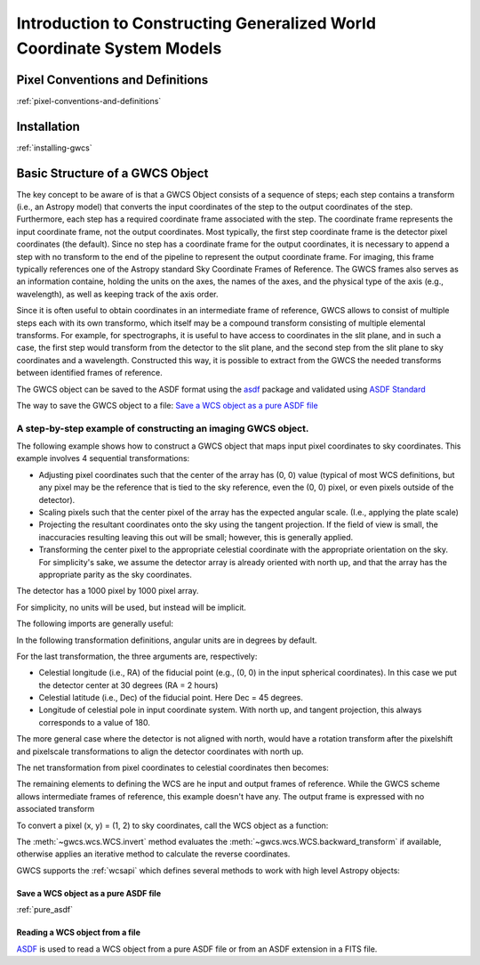 .. _gwcs:

Introduction to Constructing Generalized World Coordinate System Models
=======================================================================

Pixel Conventions and Definitions
---------------------------------

:ref:`pixel-conventions-and-definitions`

Installation
------------

:ref:`installing-gwcs`


.. _getting-started:

Basic Structure of a GWCS Object
--------------------------------

The key concept to be aware of is that a GWCS Object consists of a sequence
of steps; each step contains a transform (i.e., an Astropy model) that
converts the input coordinates of the step to the output coordinates of
the step. Furthermore, each step has a required coordinate frame associated
with the step. The coordinate frame represents the input coordinate frame, not
the output coordinates. Most typically, the first step coordinate frame is
the detector pixel coordinates (the default). Since no step has a coordinate
frame for the output coordinates, it is necessary to append a step with no
transform to the end of the pipeline to represent the output coordinate frame.
For imaging, this frame typically references one of the Astropy standard
Sky Coordinate Frames of Reference. The GWCS frames also serves as an 
information containe, holding the units on the axes, the names of the axes, 
and the physical type of the axis (e.g., wavelength), as well as keeping
track of the axis order.

Since it is often useful to obtain coordinates in an intermediate frame of
reference, GWCS allows to consist of multiple steps each with its own transformo,
which itself may be a compound transform consisting of multiple elemental
transforms.
For example, for spectrographs, it is useful to have access to coordinates
in the slit plane, and in such a case, the first step would transform from
the detector to the slit plane, and the second step from the slit plane to
sky coordinates and a wavelength. Constructed this way, it is possible to
extract from the GWCS the needed transforms between identified frames of
reference.

The GWCS object can be saved to the ASDF format using the
`asdf <https://asdf.readthedocs.io/en/latest/>`__ package and validated
using `ASDF Standard <https://asdf-standard.readthedocs.io/en/latest/>`__

The way to save the GWCS object to a file:
`Save a WCS object as a pure ASDF file`_




A step-by-step example of constructing an imaging GWCS object.
^^^^^^^^^^^^^^^^^^^^^^^^^^^^^^^^^^^^^^^^^^^^^^^^^^^^^^^^^^^^^^

The following example shows how to construct a GWCS object that maps
input pixel coordinates to sky coordinates. This example
involves 4 sequential transformations:

- Adjusting pixel coordinates such that the center of the array has
  (0, 0) value (typical of most WCS definitions, but any pixel may
  be the reference that is tied to the sky reference, even the (0, 0)
  pixel, or even pixels outside of the detector).
- Scaling pixels such that the center pixel of the array has the expected
  angular scale. (I.e., applying the plate scale)
- Projecting the resultant coordinates onto the sky using the tangent
  projection. If the field of view is small, the inaccuracies resulting
  leaving this out will be small; however, this is generally applied.
- Transforming the center pixel to the appropriate celestial coordinate
  with the appropriate orientation on the sky. For simplicity's sake,
  we assume the detector array is already oriented with north up, and
  that the array has the appropriate parity as the sky coordinates.


The detector has a 1000 pixel by 1000 pixel array.

For simplicity, no units will be used, but instead will be implicit.

The following imports are generally useful:

.. doctest-skip::

  >>> import numpy as np
  >>> from astropy.modeling import models
  >>> from astropy import coordinates as coord
  >>> from astropy import units as u
  >>> from gwcs import wcs
  >>> from gwcs import coordinate_frames as cf

In the following transformation definitions, angular units are in degrees by
default.

.. doctest-skip::

  >>> pixelshift = models.Shift(-500) & models.Shift(-500)
  >>> pixelscale = models.Scale(0.1 / 3600.) & models.Scale(0.1 / 3600.) # 0.1 arcsec/pixel
  >>> tangent_projection = models.Pix2Sky_TAN()
  >>> celestial_rotation = models.RotateNative2Celestial(30., 45., 180.)

For the last transformation, the three arguments are, respectively:

- Celestial longitude (i.e., RA) of the fiducial point (e.g., (0, 0) in the input
  spherical coordinates).
  In this case we put the detector center at 30 degrees (RA = 2 hours)
- Celestial latitude (i.e., Dec) of the fiducial point. Here Dec = 45 degrees.
- Longitude of celestial pole in input coordinate system. With north up, and
  tangent projection, this always corresponds to a value of 180.

The more general case where the detector is not aligned with north, would have
a rotation transform after the pixelshift and pixelscale transformations to
align the detector coordinates with north up.

The net transformation from pixel coordinates to celestial coordinates then
becomes:

.. doctest-skip::

  >>> det2sky = pixelshift | pixelscale | tangent_projection | celestial_rotation

The remaining elements to defining the WCS are he input and output
frames of reference. While the GWCS scheme allows intermediate frames
of reference, this example doesn't have any. The output frame is
expressed with no associated transform

.. doctest-skip::

  >>> detector_frame = cf.Frame2D(name="detector", axes_names=("x", "y"),
  ...                             unit=(u.pix, u.pix))
  >>> sky_frame = cf.CelestialFrame(reference_frame=coord.ICRS(), name='icrs',
  ...                               unit=(u.deg, u.deg))
  >>> wcsobj = wcs.WCS([(detector_frame, det2sky),
  ...                   (sky_frame, None)
  ...                  ])
  >>> print(wcsobj)
    From      Transform
  -------- ----------------
  detector detector_to_sky
      icrs             None

To convert a pixel (x, y) = (1, 2) to sky coordinates, call the WCS object as a function:

.. doctest-skip::

  >>> sky = wcsobj(1, 2)
  >>> print(sky)
  (29.980402161089177, 44.98616499109102)

The :meth:`~gwcs.wcs.WCS.invert` method evaluates the :meth:`~gwcs.wcs.WCS.backward_transform`
if available, otherwise applies an iterative method to calculate the reverse coordinates.

GWCS supports the :ref:`wcsapi` which defines several methods to work with high level Astropy objects:

.. doctest-skip::

  >>> sky_obj = wcsobj.pixel_to_world(1, 2)
  >>> print(sky)
  <SkyCoord (ICRS): (ra, dec) in deg
    (29.98040216, 44.98616499)>
  >>> wcsobj.world_to_pixel(sky_obj)
  (0.9999999996185807, 1.999999999186798)

.. _save_as_asdf:

Save a WCS object as a pure ASDF file
+++++++++++++++++++++++++++++++++++++

.. doctest-skip::

  >>> from asdf import AsdfFile
  >>> tree = {"wcs": wcsobj}
  >>> wcs_file = AsdfFile(tree)
  >>> wcs_file.write_to("imaging_wcs.asdf")


:ref:`pure_asdf`


Reading a WCS object from a file
++++++++++++++++++++++++++++++++


`ASDF <https://asdf.readthedocs.io/>`__ is used to read a WCS object
from a pure ASDF file or from an ASDF extension in a FITS file.


.. doctest-skip::

  >>> import asdf
  >>> asdf_file = asdf.open("imaging_wcs.asdf")
  >>> wcsobj = asdf_file.tree['wcs']
